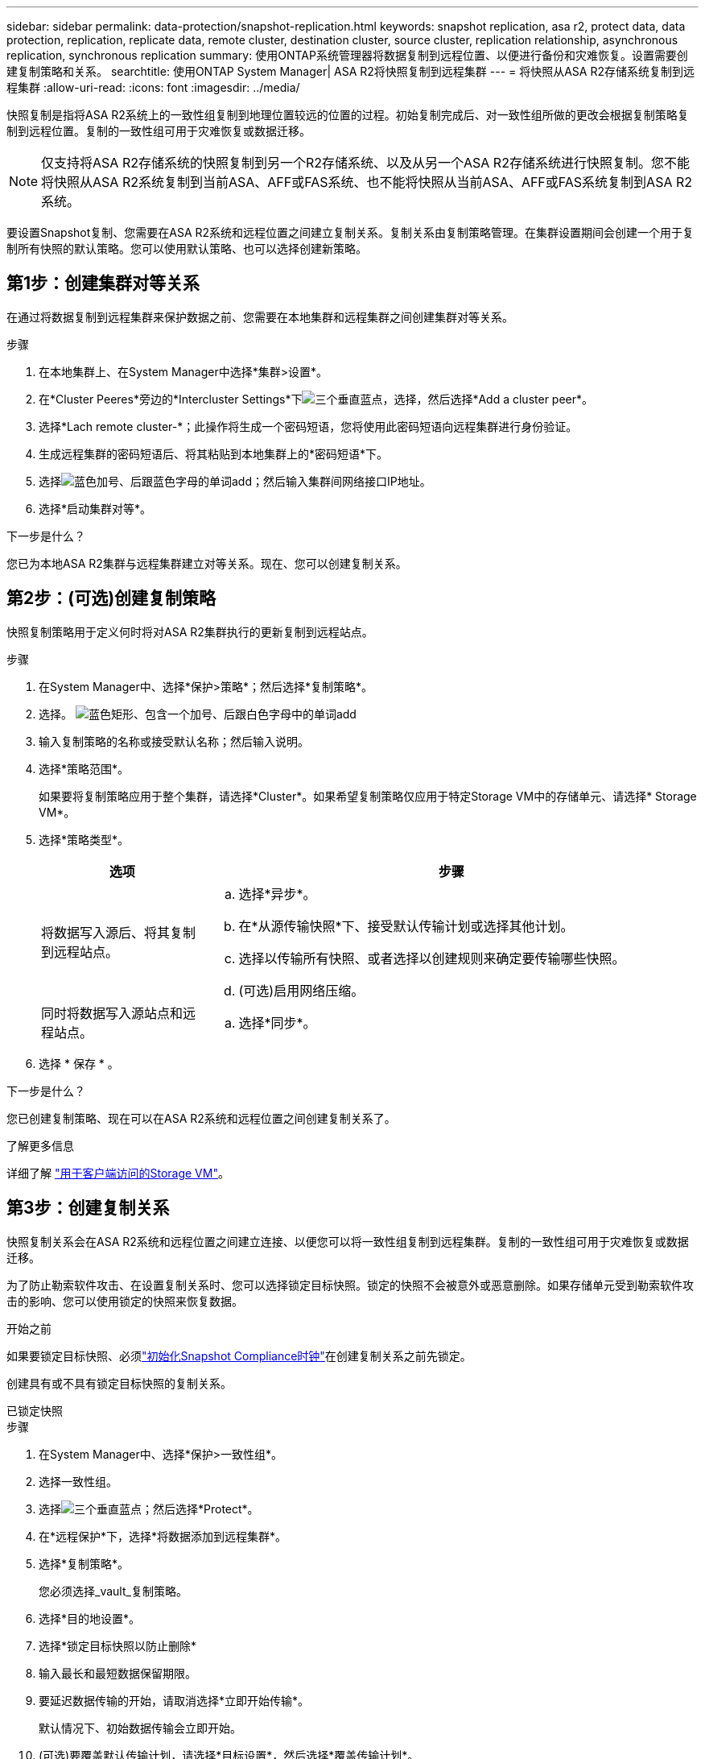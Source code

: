 ---
sidebar: sidebar 
permalink: data-protection/snapshot-replication.html 
keywords: snapshot replication, asa r2, protect data, data protection, replication, replicate data, remote cluster, destination cluster, source cluster, replication relationship, asynchronous replication, synchronous replication 
summary: 使用ONTAP系统管理器将数据复制到远程位置、以便进行备份和灾难恢复。设置需要创建复制策略和关系。 
searchtitle: 使用ONTAP System Manager| ASA R2将快照复制到远程集群 
---
= 将快照从ASA R2存储系统复制到远程集群
:allow-uri-read: 
:icons: font
:imagesdir: ../media/


[role="lead"]
快照复制是指将ASA R2系统上的一致性组复制到地理位置较远的位置的过程。初始复制完成后、对一致性组所做的更改会根据复制策略复制到远程位置。复制的一致性组可用于灾难恢复或数据迁移。


NOTE: 仅支持将ASA R2存储系统的快照复制到另一个R2存储系统、以及从另一个ASA R2存储系统进行快照复制。您不能将快照从ASA R2系统复制到当前ASA、AFF或FAS系统、也不能将快照从当前ASA、AFF或FAS系统复制到ASA R2系统。

要设置Snapshot复制、您需要在ASA R2系统和远程位置之间建立复制关系。复制关系由复制策略管理。在集群设置期间会创建一个用于复制所有快照的默认策略。您可以使用默认策略、也可以选择创建新策略。



== 第1步：创建集群对等关系

在通过将数据复制到远程集群来保护数据之前、您需要在本地集群和远程集群之间创建集群对等关系。

.步骤
. 在本地集群上、在System Manager中选择*集群>设置*。
. 在*Cluster Peeres*旁边的*Intercluster Settings*下image:icon_kabob.gif["三个垂直蓝点"]，选择，然后选择*Add a cluster peer*。
. 选择*Lach remote cluster-*；此操作将生成一个密码短语，您将使用此密码短语向远程集群进行身份验证。
. 生成远程集群的密码短语后、将其粘贴到本地集群上的*密码短语*下。
. 选择image:icon_add.gif["蓝色加号、后跟蓝色字母的单词add"]；然后输入集群间网络接口IP地址。
. 选择*启动集群对等*。


.下一步是什么？
您已为本地ASA R2集群与远程集群建立对等关系。现在、您可以创建复制关系。



== 第2步：(可选)创建复制策略

快照复制策略用于定义何时将对ASA R2集群执行的更新复制到远程站点。

.步骤
. 在System Manager中、选择*保护>策略*；然后选择*复制策略*。
. 选择。 image:icon_add_blue_bg.png["蓝色矩形、包含一个加号、后跟白色字母中的单词add"]
. 输入复制策略的名称或接受默认名称；然后输入说明。
. 选择*策略范围*。
+
如果要将复制策略应用于整个集群，请选择*Cluster*。如果希望复制策略仅应用于特定Storage VM中的存储单元、请选择* Storage VM*。

. 选择*策略类型*。
+
[cols="2,6a"]
|===
| 选项 | 步骤 


| 将数据写入源后、将其复制到远程站点。  a| 
.. 选择*异步*。
.. 在*从源传输快照*下、接受默认传输计划或选择其他计划。
.. 选择以传输所有快照、或者选择以创建规则来确定要传输哪些快照。
.. (可选)启用网络压缩。




| 同时将数据写入源站点和远程站点。  a| 
.. 选择*同步*。


|===
. 选择 * 保存 * 。


.下一步是什么？
您已创建复制策略、现在可以在ASA R2系统和远程位置之间创建复制关系了。

.了解更多信息
详细了解 link:../administer/manage-client-vm-access.html["用于客户端访问的Storage VM"]。



== 第3步：创建复制关系

快照复制关系会在ASA R2系统和远程位置之间建立连接、以便您可以将一致性组复制到远程集群。复制的一致性组可用于灾难恢复或数据迁移。

为了防止勒索软件攻击、在设置复制关系时、您可以选择锁定目标快照。锁定的快照不会被意外或恶意删除。如果存储单元受到勒索软件攻击的影响、您可以使用锁定的快照来恢复数据。

.开始之前
如果要锁定目标快照、必须link:../secure-data/ransomware-protection.html#initialize-the-snaplock-compliance-clock["初始化Snapshot Compliance时钟"]在创建复制关系之前先锁定。

创建具有或不具有锁定目标快照的复制关系。

[role="tabbed-block"]
====
.已锁定快照
--
.步骤
. 在System Manager中、选择*保护>一致性组*。
. 选择一致性组。
. 选择image:icon_kabob.gif["三个垂直蓝点"]；然后选择*Protect*。
. 在*远程保护*下，选择*将数据添加到远程集群*。
. 选择*复制策略*。
+
您必须选择_vault_复制策略。

. 选择*目的地设置*。
. 选择*锁定目标快照以防止删除*
. 输入最长和最短数据保留期限。
. 要延迟数据传输的开始，请取消选择*立即开始传输*。
+
默认情况下、初始数据传输会立即开始。

. (可选)要覆盖默认传输计划，请选择*目标设置*，然后选择*覆盖传输计划*。
+
您的传输计划必须至少有30分钟才能获得支持。

. 选择 * 保存 * 。


--
.无锁定快照
--
.步骤
. 在System Manager中，选择*保护>复制*。
. 选择此选项可创建与本地目标或本地源的复制关系。
+
[cols="2,2"]
|===
| 选项 | 步骤 


| 本地目标  a| 
.. 选择*本地目的地*，然后选择image:icon_replicate_blue_bg.png["蓝色背景的矩形和字复制为白色字母"]。
.. 搜索并选择源一致性组。
+
source_一致 性组是指本地集群上要复制的一致性组。





| 本地来源  a| 
.. 选择*local sources *，然后选择image:icon_replicate_blue_bg.png["蓝色背景的矩形和字复制为白色字母"]。
.. 搜索并选择源一致性组。
+
source_一致 性组是指本地集群上要复制的一致性组。

.. 在*复制目标*下、选择要复制到的集群、然后选择Storage VM。


|===
. 选择复制策略。
. 要延迟数据传输的开始，请选择*目的地设置*；然后取消选择*立即开始传输*。
+
默认情况下、初始数据传输会立即开始。

. (可选)要覆盖默认传输计划，请选择*目标设置*，然后选择*覆盖传输计划*。
+
您的传输计划必须至少有30分钟才能获得支持。

. 选择 * 保存 * 。


--
====
.下一步是什么？
创建复制策略和关系后、将按照复制策略中的定义开始初始数据传输。您可以选择测试复制故障转移、以验证在ASA R2系统脱机时是否可以成功进行故障转移。



== 第4步：测试复制故障转移

(可选)验证是否可以在源集群脱机时成功从远程集群上的复制存储单元提供数据。

.步骤
. 在System Manager中，选择*保护>复制*。
. 将鼠标悬停在要测试的复制关系上，然后选择image:icon_kabob.gif["三个垂直蓝点"]。
. 选择*测试故障转移*。
. 输入故障转移信息，然后选择*测试故障转移*。


.下一步是什么？
现在、您的数据已通过快照复制进行保护link:../secure-data/encrypt-data-at-rest.html["对空闲数据进行加密"]、可用于灾难恢复、因此、如果ASA R2系统中的磁盘被改作他用、退回、放置在不当位置或被盗、则数据将无法读取。
